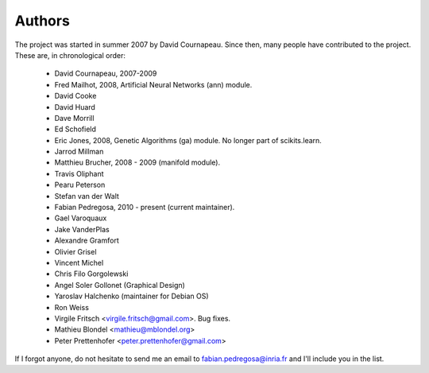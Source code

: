 .. -*- mode: rst -*-

Authors
=======

The project was started in summer 2007 by David Cournapeau. Since
then, many people have contributed to the project. These are, in
chronological order:

  * David Cournapeau, 2007-2009
  * Fred Mailhot, 2008, Artificial Neural Networks (ann) module.
  * David Cooke
  * David Huard
  * Dave Morrill
  * Ed Schofield
  * Eric Jones, 2008, Genetic Algorithms (ga) module. No longer part
    of scikits.learn.
  * Jarrod Millman
  * Matthieu Brucher, 2008 - 2009 (manifold module).
  * Travis Oliphant
  * Pearu Peterson
  * Stefan van der Walt
  * Fabian Pedregosa, 2010 - present (current maintainer).
  * Gael Varoquaux
  * Jake VanderPlas
  * Alexandre Gramfort
  * Olivier Grisel
  * Vincent Michel
  * Chris Filo Gorgolewski
  * Angel Soler Gollonet (Graphical Design)
  * Yaroslav Halchenko (maintainer for Debian OS)
  * Ron Weiss
  * Virgile Fritsch <virgile.fritsch@gmail.com>. Bug fixes.
  * Mathieu Blondel <mathieu@mblondel.org>
  * Peter Prettenhofer <peter.prettenhofer@gmail.com>

If I forgot anyone, do not hesitate to send me an email to
fabian.pedregosa@inria.fr and I'll include you in the list.
